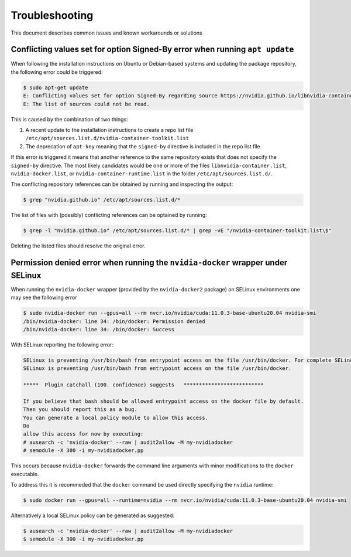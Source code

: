 .. Date: May 12 2022
.. Author: elezar

.. _toolkit-troubleshooting-1.10.0:

*****************************************
Troubleshooting
*****************************************
This document describes common issues and known workarounds or solutions

.. _conflicting_signed_by-1.10.0

Conflicting values set for option Signed-By error when running ``apt update``
====================================

When following the installation instructions on Ubuntu or Debian-based systems and updating the package repository, the following error could be triggered:

.. code-block:: console

    $ sudo apt-get update
    E: Conflicting values set for option Signed-By regarding source https://nvidia.github.io/libnvidia-container/stable/ubuntu18.04/amd64/ /: /usr/share/keyrings/nvidia-container-toolkit-keyring.gpg !=
    E: The list of sources could not be read.

This is caused by the combination of two things:

#. A recent update to the installation instructions to create a repo list file ``/etc/apt/sources.list.d/nvidia-container-toolkit.list``
#. The deprecation of ``apt-key`` meaning that the ``signed-by`` directive is included in the repo list file

If this error is triggered it means that another reference to the same repository exists that does not specify the ``signed-by`` directive.
The most likely candidates would be one or more of the files ``libnvidia-container.list``, ``nvidia-docker.list``, or ``nvidia-container-runtime.list`` in the
folder ``/etc/apt/sources.list.d/``.

The conflicting repository references can be obtained by running and inspecting the output:

.. code-block:: console

    $ grep "nvidia.github.io" /etc/apt/sources.list.d/*

The list of files with (possibly)  conflicting references can be optained by running:

.. code-block:: console

    $ grep -l "nvidia.github.io" /etc/apt/sources.list.d/* | grep -vE "/nvidia-container-toolkit.list\$"

Deleting the listed files should resolve the original error.


Permission denied error when running the ``nvidia-docker`` wrapper under SELinux
====================================

When running the ``nvidia-docker`` wrapper (provided by the ``nvidia-docker2`` package) on SELinux environments
one may see the following error

.. code-block:: console

    $ sudo nvidia-docker run --gpus=all --rm nvcr.io/nvidia/cuda:11.0.3-base-ubuntu20.04 nvidia-smi
    /bin/nvidia-docker: line 34: /bin/docker: Permission denied
    /bin/nvidia-docker: line 34: /bin/docker: Success

With SELinux reporting the following error:

.. code-block:: console

    SELinux is preventing /usr/bin/bash from entrypoint access on the file /usr/bin/docker. For complete SELinux messages run: sealert -l 43932883-bf2e-4e4e-800a-80584c62c218
    SELinux is preventing /usr/bin/bash from entrypoint access on the file /usr/bin/docker.

    *****  Plugin catchall (100. confidence) suggests   **************************

    If you believe that bash should be allowed entrypoint access on the docker file by default.
    Then you should report this as a bug.
    You can generate a local policy module to allow this access.
    Do
    allow this access for now by executing:
    # ausearch -c 'nvidia-docker' --raw | audit2allow -M my-nvidiadocker
    # semodule -X 300 -i my-nvidiadocker.pp

This occurs because ``nvidia-docker`` forwards the command line arguments with minor modifications to the ``docker`` executable.

To address this it is recommeded that the ``docker`` command be used directly specifying the ``nvidia`` runtime:

.. code-block:: console

    $ sudo docker run --gpus=all --runtime=nvidia --rm nvcr.io/nvidia/cuda:11.0.3-base-ubuntu20.04 nvidia-smi

Alternatively a local SELinux policy can be generated as suggested:

.. code-block:: console

    $ ausearch -c 'nvidia-docker' --raw | audit2allow -M my-nvidiadocker
    $ semodule -X 300 -i my-nvidiadocker.pp

